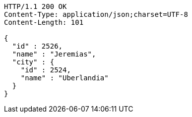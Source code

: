 [source,http,options="nowrap"]
----
HTTP/1.1 200 OK
Content-Type: application/json;charset=UTF-8
Content-Length: 101

{
  "id" : 2526,
  "name" : "Jeremias",
  "city" : {
    "id" : 2524,
    "name" : "Uberlandia"
  }
}
----